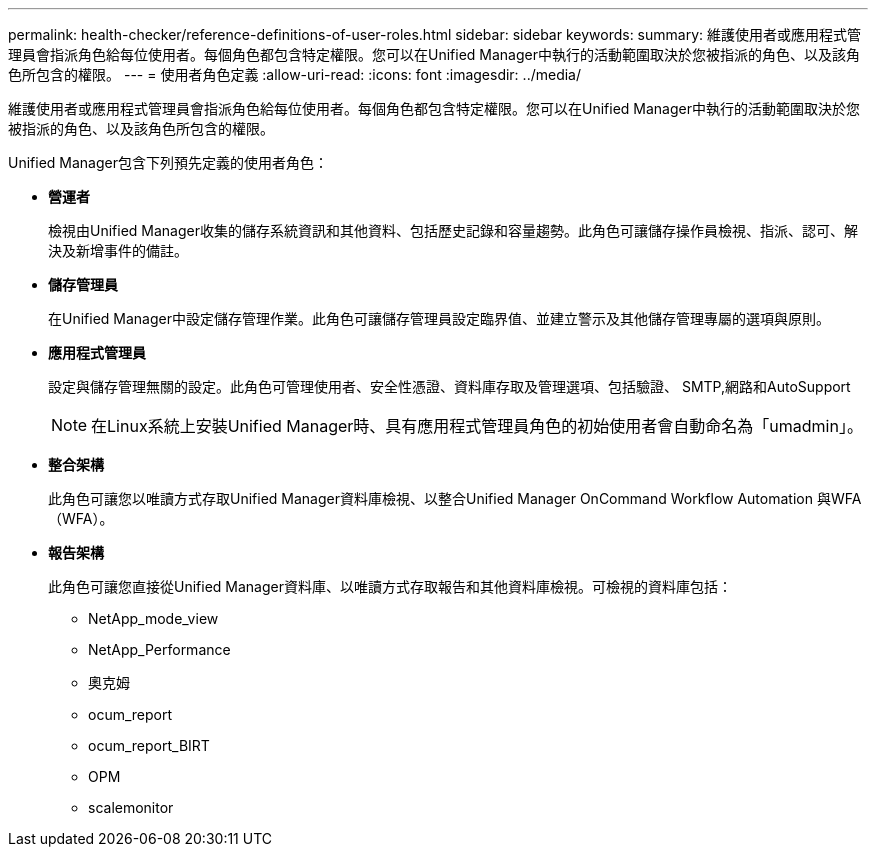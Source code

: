 ---
permalink: health-checker/reference-definitions-of-user-roles.html 
sidebar: sidebar 
keywords:  
summary: 維護使用者或應用程式管理員會指派角色給每位使用者。每個角色都包含特定權限。您可以在Unified Manager中執行的活動範圍取決於您被指派的角色、以及該角色所包含的權限。 
---
= 使用者角色定義
:allow-uri-read: 
:icons: font
:imagesdir: ../media/


[role="lead"]
維護使用者或應用程式管理員會指派角色給每位使用者。每個角色都包含特定權限。您可以在Unified Manager中執行的活動範圍取決於您被指派的角色、以及該角色所包含的權限。

Unified Manager包含下列預先定義的使用者角色：

* *營運者*
+
檢視由Unified Manager收集的儲存系統資訊和其他資料、包括歷史記錄和容量趨勢。此角色可讓儲存操作員檢視、指派、認可、解決及新增事件的備註。

* *儲存管理員*
+
在Unified Manager中設定儲存管理作業。此角色可讓儲存管理員設定臨界值、並建立警示及其他儲存管理專屬的選項與原則。

* *應用程式管理員*
+
設定與儲存管理無關的設定。此角色可管理使用者、安全性憑證、資料庫存取及管理選項、包括驗證、 SMTP,網路和AutoSupport

+
[NOTE]
====
在Linux系統上安裝Unified Manager時、具有應用程式管理員角色的初始使用者會自動命名為「umadmin」。

====
* *整合架構*
+
此角色可讓您以唯讀方式存取Unified Manager資料庫檢視、以整合Unified Manager OnCommand Workflow Automation 與WFA（WFA）。

* *報告架構*
+
此角色可讓您直接從Unified Manager資料庫、以唯讀方式存取報告和其他資料庫檢視。可檢視的資料庫包括：

+
** NetApp_mode_view
** NetApp_Performance
** 奧克姆
** ocum_report
** ocum_report_BIRT
** OPM
** scalemonitor




